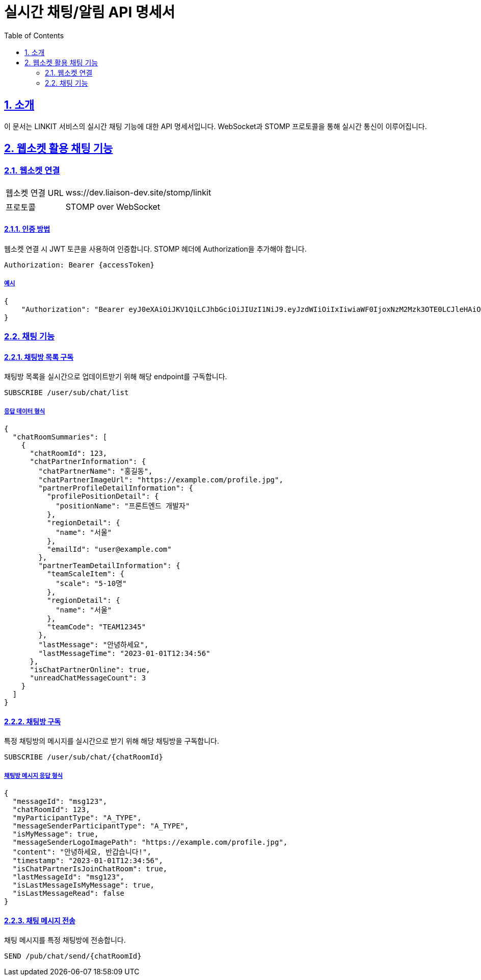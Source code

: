 = 실시간 채팅/알림 API 명세서
:doctype: book
:icons: font
:toc: left
:source-highlighter: highlightjs
:sectnums:
:sectlinks:

[[introduction]]
== 소개

이 문서는 LINKIT 서비스의 실시간 채팅 기능에 대한 API 명세서입니다.
WebSocket과 STOMP 프로토콜을 통해 실시간 통신이 이루어집니다.

[[notification-websocket]]
== 웹소켓 활용 채팅 기능

=== 웹소켓 연결

[cols="2,5"]
|===
| 웹소켓 연결 URL | wss://dev.liaison-dev.site/stomp/linkit
| 프로토콜 | STOMP over WebSocket
|===

==== 인증 방법

웹소켓 연결 시 JWT 토큰을 사용하여 인증합니다.
STOMP 헤더에 Authorization을 추가해야 합니다.

[source,http]
----
Authorization: Bearer {accessToken}
----

===== 예시

[source,json]
----
{
    "Authorization": "Bearer eyJ0eXAiOiJKV1QiLCJhbGciOiJIUzI1NiJ9.eyJzdWIiOiIxIiwiaWF0IjoxNzM2Mzk3OTE0LCJleHAiOjE3MzY0MDE1MTR9.ax6k9jeG4rTJmOP9fhebYRd50Ahmj7s9UtMegBhPEIY"
}
----

=== 채팅 기능

==== 채팅방 목록 구독

채팅방 목록을 실시간으로 업데이트받기 위해 해당 endpoint를 구독합니다.

[source,http]
----
SUBSCRIBE /user/sub/chat/list
----

===== 응답 데이터 형식

[source,json]
----
{
  "chatRoomSummaries": [
    {
      "chatRoomId": 123,
      "chatPartnerInformation": {
        "chatPartnerName": "홍길동",
        "chatPartnerImageUrl": "https://example.com/profile.jpg",
        "partnerProfileDetailInformation": {
          "profilePositionDetail": {
            "positionName": "프론트엔드 개발자"
          },
          "regionDetail": {
            "name": "서울"
          },
          "emailId": "user@example.com"
        },
        "partnerTeamDetailInformation": {
          "teamScaleItem": {
            "scale": "5-10명"
          },
          "regionDetail": {
            "name": "서울"
          },
          "teamCode": "TEAM12345"
        },
        "lastMessage": "안녕하세요",
        "lastMessageTime": "2023-01-01T12:34:56"
      },
      "isChatPartnerOnline": true,
      "unreadChatMessageCount": 3
    }
  ]
}
----

==== 채팅방 구독

특정 채팅방의 메시지를 실시간으로 받기 위해 해당 채팅방을 구독합니다.

[source,http]
----
SUBSCRIBE /user/sub/chat/{chatRoomId}
----

===== 채팅방 메시지 응답 형식

[source,json]
----
{
  "messageId": "msg123",
  "chatRoomId": 123,
  "myParticipantType": "A_TYPE",
  "messageSenderParticipantType": "A_TYPE",
  "isMyMessage": true,
  "messageSenderLogoImagePath": "https://example.com/profile.jpg",
  "content": "안녕하세요, 반갑습니다!",
  "timestamp": "2023-01-01T12:34:56",
  "isChatPartnerIsJoinChatRoom": true,
  "lastMessageId": "msg123",
  "isLastMessageIsMyMessage": true,
  "isLastMessageRead": false
}
----

==== 채팅 메시지 전송

채팅 메시지를 특정 채팅방에 전송합니다.

[source,http]
----
SEND /pub/chat/send/{chatRoomId}
----

